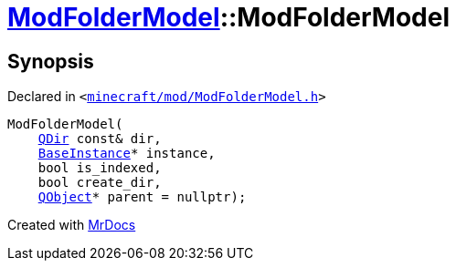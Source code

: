 [#ModFolderModel-2constructor]
= xref:ModFolderModel.adoc[ModFolderModel]::ModFolderModel
:relfileprefix: ../
:mrdocs:


== Synopsis

Declared in `&lt;https://github.com/PrismLauncher/PrismLauncher/blob/develop/launcher/minecraft/mod/ModFolderModel.h#L74[minecraft&sol;mod&sol;ModFolderModel&period;h]&gt;`

[source,cpp,subs="verbatim,replacements,macros,-callouts"]
----
ModFolderModel(
    xref:QDir.adoc[QDir] const& dir,
    xref:BaseInstance.adoc[BaseInstance]* instance,
    bool is&lowbar;indexed,
    bool create&lowbar;dir,
    xref:QObject.adoc[QObject]* parent = nullptr);
----



[.small]#Created with https://www.mrdocs.com[MrDocs]#
